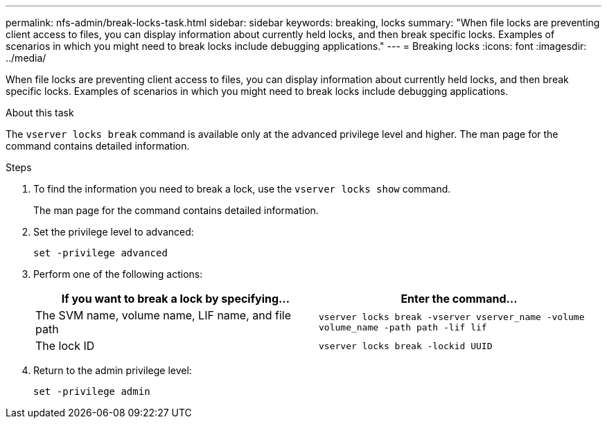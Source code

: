 ---
permalink: nfs-admin/break-locks-task.html
sidebar: sidebar
keywords: breaking, locks
summary: "When file locks are preventing client access to files, you can display information about currently held locks, and then break specific locks. Examples of scenarios in which you might need to break locks include debugging applications."
---
= Breaking locks
:icons: font
:imagesdir: ../media/

[.lead]
When file locks are preventing client access to files, you can display information about currently held locks, and then break specific locks. Examples of scenarios in which you might need to break locks include debugging applications.

.About this task

The `vserver locks break` command is available only at the advanced privilege level and higher. The man page for the command contains detailed information.

.Steps

. To find the information you need to break a lock, use the `vserver locks show` command.
+
The man page for the command contains detailed information.

. Set the privilege level to advanced:
+
`set -privilege advanced`
. Perform one of the following actions:
+
[cols="2*",options="header"]
|===
| If you want to break a lock by specifying...| Enter the command...
a|
The SVM name, volume name, LIF name, and file path
a|
`vserver locks break -vserver vserver_name -volume volume_name -path path -lif lif`
a|
The lock ID
a|
`vserver locks break -lockid UUID`
|===

. Return to the admin privilege level:
+
`set -privilege admin`
